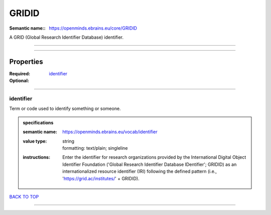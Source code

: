 ######
GRIDID
######

:Semantic name:: https://openminds.ebrains.eu/core/GRIDID

A GRID (Global Research Identifier Database) identifier.


------------

------------

Properties
##########

:Required: `identifier <identifier_heading_>`_
:Optional:

------------

.. _identifier_heading:

**********
identifier
**********

Term or code used to identify something or someone.

.. admonition:: specifications

   :semantic name: https://openminds.ebrains.eu/vocab/identifier
   :value type: | string
                | formatting: text/plain; singleline
   :instructions: Enter the identifier for research organizations provided by the International Digital Object Identifier Foundation ('Global Research Identifier Database IDentifier'; GRIDID) as an internationalized resource identifier (IRI) following the defined pattern (i.e., 'https://grid.ac/institutes/' + GRIDID).

`BACK TO TOP <GRIDID_>`_

------------

